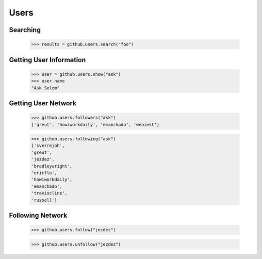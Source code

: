 Users
=====

Searching
---------

    >>> results = github.users.search("foo")

Getting User Information
------------------------

    >>> user = github.users.show("ask")
    >>> user.name
    "Ask Solem"

Getting User Network
---------------------

    >>> github.users.followers("ask")
    ['greut', 'howiworkdaily', 'emanchado', 'webiest']

    >>> github.users.following("ask")
    ['sverrejoh',
    'greut',
    'jezdez',
    'bradleywright',
    'ericflo',
    'howiworkdaily',
    'emanchado',
    'traviscline',
    'russell']

Following Network
------------------

    >>> github.users.follow("jezdez")

    >>> github.users.unfollow("jezdez")
